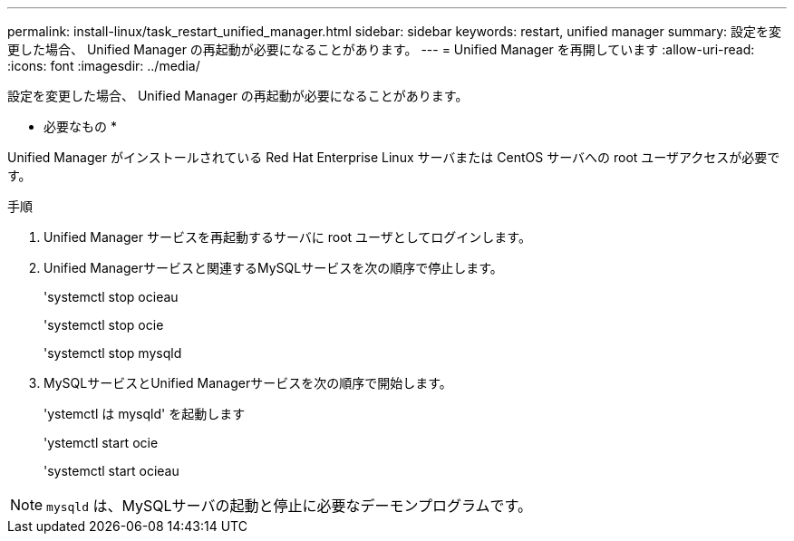 ---
permalink: install-linux/task_restart_unified_manager.html 
sidebar: sidebar 
keywords: restart, unified manager 
summary: 設定を変更した場合、 Unified Manager の再起動が必要になることがあります。 
---
= Unified Manager を再開しています
:allow-uri-read: 
:icons: font
:imagesdir: ../media/


[role="lead"]
設定を変更した場合、 Unified Manager の再起動が必要になることがあります。

* 必要なもの *

Unified Manager がインストールされている Red Hat Enterprise Linux サーバまたは CentOS サーバへの root ユーザアクセスが必要です。

.手順
. Unified Manager サービスを再起動するサーバに root ユーザとしてログインします。
. Unified Managerサービスと関連するMySQLサービスを次の順序で停止します。
+
'systemctl stop ocieau

+
'systemctl stop ocie

+
'systemctl stop mysqld

. MySQLサービスとUnified Managerサービスを次の順序で開始します。
+
'ystemctl は mysqld' を起動します

+
'ystemctl start ocie

+
'systemctl start ocieau



[NOTE]
====
`mysqld` は、MySQLサーバの起動と停止に必要なデーモンプログラムです。

====
